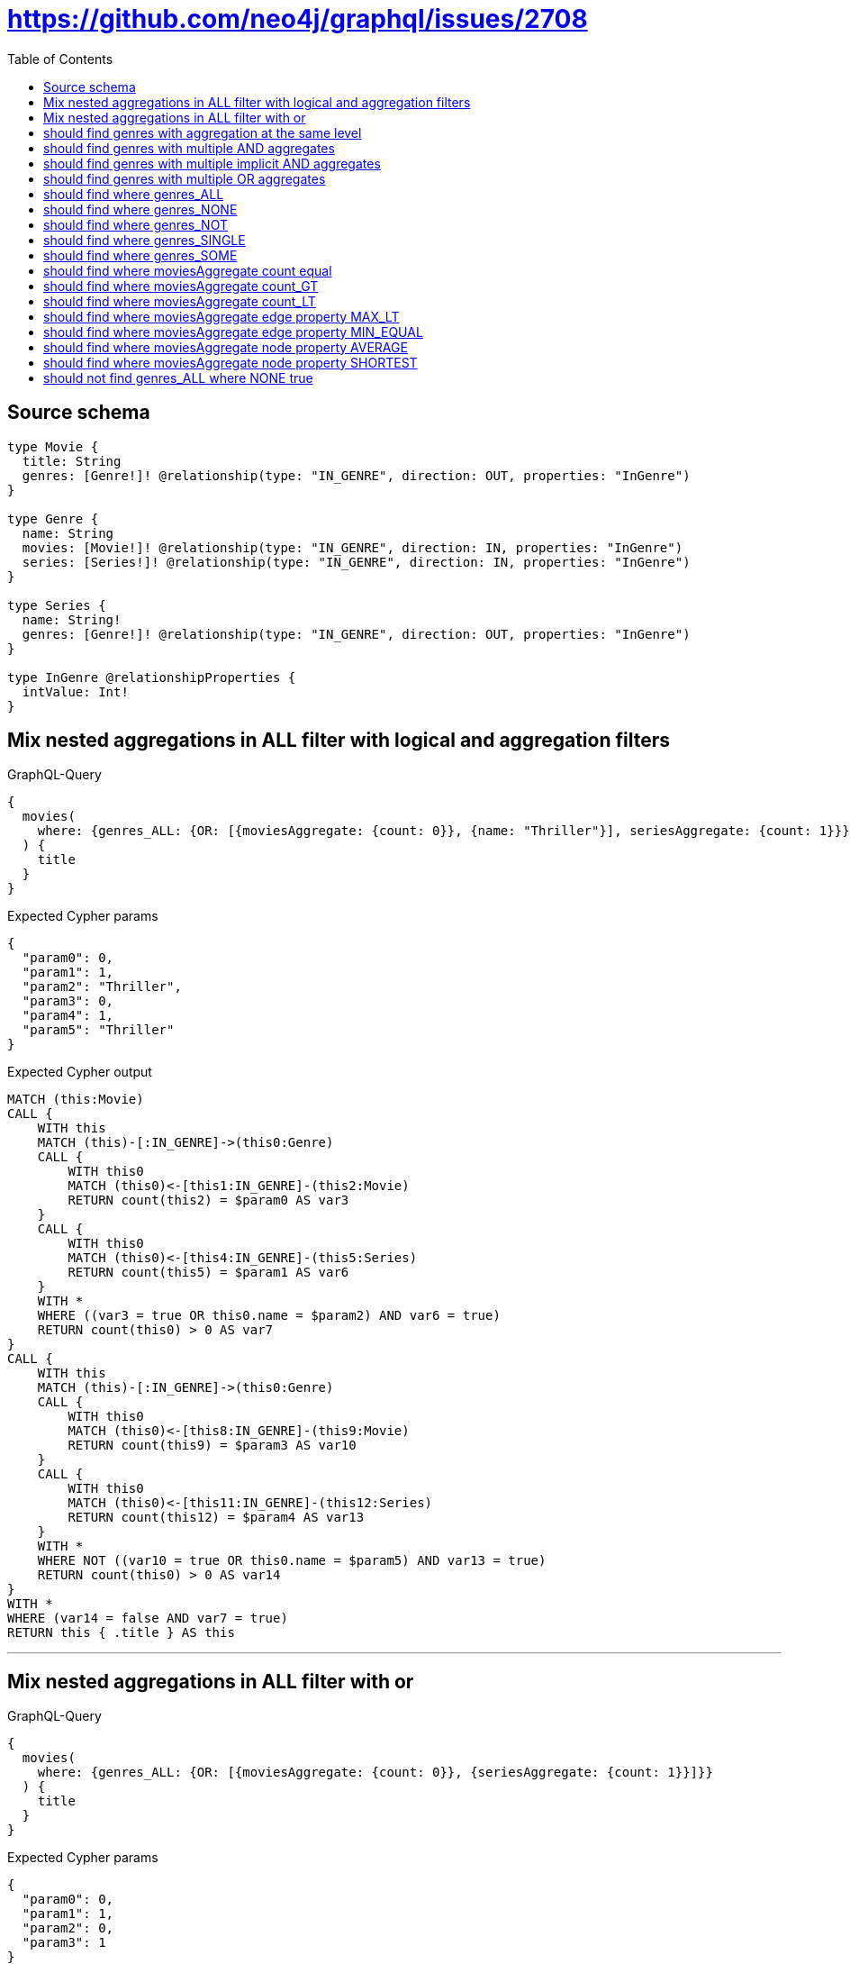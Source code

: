 :toc:

= https://github.com/neo4j/graphql/issues/2708

== Source schema

[source,graphql,schema=true]
----
type Movie {
  title: String
  genres: [Genre!]! @relationship(type: "IN_GENRE", direction: OUT, properties: "InGenre")
}

type Genre {
  name: String
  movies: [Movie!]! @relationship(type: "IN_GENRE", direction: IN, properties: "InGenre")
  series: [Series!]! @relationship(type: "IN_GENRE", direction: IN, properties: "InGenre")
}

type Series {
  name: String!
  genres: [Genre!]! @relationship(type: "IN_GENRE", direction: OUT, properties: "InGenre")
}

type InGenre @relationshipProperties {
  intValue: Int!
}
----
== Mix nested aggregations in ALL filter with logical and aggregation filters

.GraphQL-Query
[source,graphql]
----
{
  movies(
    where: {genres_ALL: {OR: [{moviesAggregate: {count: 0}}, {name: "Thriller"}], seriesAggregate: {count: 1}}}
  ) {
    title
  }
}
----

.Expected Cypher params
[source,json]
----
{
  "param0": 0,
  "param1": 1,
  "param2": "Thriller",
  "param3": 0,
  "param4": 1,
  "param5": "Thriller"
}
----

.Expected Cypher output
[source,cypher]
----
MATCH (this:Movie)
CALL {
    WITH this
    MATCH (this)-[:IN_GENRE]->(this0:Genre)
    CALL {
        WITH this0
        MATCH (this0)<-[this1:IN_GENRE]-(this2:Movie)
        RETURN count(this2) = $param0 AS var3
    }
    CALL {
        WITH this0
        MATCH (this0)<-[this4:IN_GENRE]-(this5:Series)
        RETURN count(this5) = $param1 AS var6
    }
    WITH *
    WHERE ((var3 = true OR this0.name = $param2) AND var6 = true)
    RETURN count(this0) > 0 AS var7
}
CALL {
    WITH this
    MATCH (this)-[:IN_GENRE]->(this0:Genre)
    CALL {
        WITH this0
        MATCH (this0)<-[this8:IN_GENRE]-(this9:Movie)
        RETURN count(this9) = $param3 AS var10
    }
    CALL {
        WITH this0
        MATCH (this0)<-[this11:IN_GENRE]-(this12:Series)
        RETURN count(this12) = $param4 AS var13
    }
    WITH *
    WHERE NOT ((var10 = true OR this0.name = $param5) AND var13 = true)
    RETURN count(this0) > 0 AS var14
}
WITH *
WHERE (var14 = false AND var7 = true)
RETURN this { .title } AS this
----

'''

== Mix nested aggregations in ALL filter with or

.GraphQL-Query
[source,graphql]
----
{
  movies(
    where: {genres_ALL: {OR: [{moviesAggregate: {count: 0}}, {seriesAggregate: {count: 1}}]}}
  ) {
    title
  }
}
----

.Expected Cypher params
[source,json]
----
{
  "param0": 0,
  "param1": 1,
  "param2": 0,
  "param3": 1
}
----

.Expected Cypher output
[source,cypher]
----
MATCH (this:Movie)
CALL {
    WITH this
    MATCH (this)-[:IN_GENRE]->(this0:Genre)
    CALL {
        WITH this0
        MATCH (this0)<-[this1:IN_GENRE]-(this2:Movie)
        RETURN count(this2) = $param0 AS var3
    }
    CALL {
        WITH this0
        MATCH (this0)<-[this4:IN_GENRE]-(this5:Series)
        RETURN count(this5) = $param1 AS var6
    }
    WITH *
    WHERE (var3 = true OR var6 = true)
    RETURN count(this0) > 0 AS var7
}
CALL {
    WITH this
    MATCH (this)-[:IN_GENRE]->(this0:Genre)
    CALL {
        WITH this0
        MATCH (this0)<-[this8:IN_GENRE]-(this9:Movie)
        RETURN count(this9) = $param2 AS var10
    }
    CALL {
        WITH this0
        MATCH (this0)<-[this11:IN_GENRE]-(this12:Series)
        RETURN count(this12) = $param3 AS var13
    }
    WITH *
    WHERE NOT (var10 = true OR var13 = true)
    RETURN count(this0) > 0 AS var14
}
WITH *
WHERE (var14 = false AND var7 = true)
RETURN this { .title } AS this
----

'''

== should find genres with aggregation at the same level

.GraphQL-Query
[source,graphql]
----
{
  movies(
    where: {genres_SOME: {moviesAggregate: {count: 3}}, genresAggregate: {count: 1}}
  ) {
    title
  }
}
----

.Expected Cypher params
[source,json]
----
{
  "param0": 3,
  "param1": 1
}
----

.Expected Cypher output
[source,cypher]
----
MATCH (this:Movie)
CALL {
    WITH this
    MATCH (this)-[:IN_GENRE]->(this0:Genre)
    CALL {
        WITH this0
        MATCH (this0)<-[this1:IN_GENRE]-(this2:Movie)
        RETURN count(this2) = $param0 AS var3
    }
    WITH *
    WHERE var3 = true
    RETURN count(this0) > 0 AS var4
}
CALL {
    WITH this
    MATCH (this)-[this5:IN_GENRE]->(this6:Genre)
    RETURN count(this6) = $param1 AS var7
}
WITH *
WHERE (var4 = true AND var7 = true)
RETURN this { .title } AS this
----

'''

== should find genres with multiple AND aggregates

.GraphQL-Query
[source,graphql]
----
{
  movies(
    where: {genres_SOME: {AND: [{moviesAggregate: {count: 2}}, {seriesAggregate: {node: {name_SHORTEST_LENGTH_EQUAL: 1}}}]}}
  ) {
    title
  }
}
----

.Expected Cypher params
[source,json]
----
{
  "param0": 2,
  "param1": 1
}
----

.Expected Cypher output
[source,cypher]
----
MATCH (this:Movie)
CALL {
    WITH this
    MATCH (this)-[:IN_GENRE]->(this0:Genre)
    CALL {
        WITH this0
        MATCH (this0)<-[this1:IN_GENRE]-(this2:Movie)
        RETURN count(this2) = $param0 AS var3
    }
    CALL {
        WITH this0
        MATCH (this0)<-[this4:IN_GENRE]-(this5:Series)
        RETURN min(size(this5.name)) = $param1 AS var6
    }
    WITH *
    WHERE (var3 = true AND var6 = true)
    RETURN count(this0) > 0 AS var7
}
WITH *
WHERE var7 = true
RETURN this { .title } AS this
----

'''

== should find genres with multiple implicit AND aggregates

.GraphQL-Query
[source,graphql]
----
{
  movies(
    where: {genres_SOME: {moviesAggregate: {count: 2}, seriesAggregate: {node: {name_SHORTEST_LENGTH_EQUAL: 1}}}}
  ) {
    title
  }
}
----

.Expected Cypher params
[source,json]
----
{
  "param0": 2,
  "param1": 1
}
----

.Expected Cypher output
[source,cypher]
----
MATCH (this:Movie)
CALL {
    WITH this
    MATCH (this)-[:IN_GENRE]->(this0:Genre)
    CALL {
        WITH this0
        MATCH (this0)<-[this1:IN_GENRE]-(this2:Movie)
        RETURN count(this2) = $param0 AS var3
    }
    CALL {
        WITH this0
        MATCH (this0)<-[this4:IN_GENRE]-(this5:Series)
        RETURN min(size(this5.name)) = $param1 AS var6
    }
    WITH *
    WHERE (var3 = true AND var6 = true)
    RETURN count(this0) > 0 AS var7
}
WITH *
WHERE var7 = true
RETURN this { .title } AS this
----

'''

== should find genres with multiple OR aggregates

.GraphQL-Query
[source,graphql]
----
{
  movies(
    where: {genres_SOME: {OR: [{moviesAggregate: {count: 3}}, {seriesAggregate: {node: {name_SHORTEST_LENGTH_EQUAL: 1}}}]}}
  ) {
    title
  }
}
----

.Expected Cypher params
[source,json]
----
{
  "param0": 3,
  "param1": 1
}
----

.Expected Cypher output
[source,cypher]
----
MATCH (this:Movie)
CALL {
    WITH this
    MATCH (this)-[:IN_GENRE]->(this0:Genre)
    CALL {
        WITH this0
        MATCH (this0)<-[this1:IN_GENRE]-(this2:Movie)
        RETURN count(this2) = $param0 AS var3
    }
    CALL {
        WITH this0
        MATCH (this0)<-[this4:IN_GENRE]-(this5:Series)
        RETURN min(size(this5.name)) = $param1 AS var6
    }
    WITH *
    WHERE (var3 = true OR var6 = true)
    RETURN count(this0) > 0 AS var7
}
WITH *
WHERE var7 = true
RETURN this { .title } AS this
----

'''

== should find where genres_ALL

.GraphQL-Query
[source,graphql]
----
{
  movies(where: {genres_ALL: {moviesAggregate: {count: 2}}}) {
    title
  }
}
----

.Expected Cypher params
[source,json]
----
{
  "param0": 2,
  "param1": 2
}
----

.Expected Cypher output
[source,cypher]
----
MATCH (this:Movie)
CALL {
    WITH this
    MATCH (this)-[:IN_GENRE]->(this0:Genre)
    CALL {
        WITH this0
        MATCH (this0)<-[this1:IN_GENRE]-(this2:Movie)
        RETURN count(this2) = $param0 AS var3
    }
    WITH *
    WHERE var3 = true
    RETURN count(this0) > 0 AS var4
}
CALL {
    WITH this
    MATCH (this)-[:IN_GENRE]->(this0:Genre)
    CALL {
        WITH this0
        MATCH (this0)<-[this5:IN_GENRE]-(this6:Movie)
        RETURN count(this6) = $param1 AS var7
    }
    WITH *
    WHERE NOT (var7 = true)
    RETURN count(this0) > 0 AS var8
}
WITH *
WHERE (var8 = false AND var4 = true)
RETURN this { .title } AS this
----

'''

== should find where genres_NONE

.GraphQL-Query
[source,graphql]
----
{
  movies(where: {genres_NONE: {moviesAggregate: {count: 2}}}) {
    title
  }
}
----

.Expected Cypher params
[source,json]
----
{
  "param0": 2
}
----

.Expected Cypher output
[source,cypher]
----
MATCH (this:Movie)
CALL {
    WITH this
    MATCH (this)-[:IN_GENRE]->(this0:Genre)
    CALL {
        WITH this0
        MATCH (this0)<-[this1:IN_GENRE]-(this2:Movie)
        RETURN count(this2) = $param0 AS var3
    }
    WITH *
    WHERE var3 = true
    RETURN count(this0) > 0 AS var4
}
WITH *
WHERE var4 = false
RETURN this { .title } AS this
----

'''

== should find where genres_NOT

.GraphQL-Query
[source,graphql]
----
{
  movies(where: {NOT: {genres_SOME: {moviesAggregate: {count: 2}}}}) {
    title
  }
}
----

.Expected Cypher params
[source,json]
----
{
  "param0": 2
}
----

.Expected Cypher output
[source,cypher]
----
MATCH (this:Movie)
CALL {
    WITH this
    MATCH (this)-[:IN_GENRE]->(this0:Genre)
    CALL {
        WITH this0
        MATCH (this0)<-[this1:IN_GENRE]-(this2:Movie)
        RETURN count(this2) = $param0 AS var3
    }
    WITH *
    WHERE var3 = true
    RETURN count(this0) > 0 AS var4
}
WITH *
WHERE NOT (var4 = true)
RETURN this { .title } AS this
----

'''

== should find where genres_SINGLE

.GraphQL-Query
[source,graphql]
----
{
  movies(where: {genres_SINGLE: {moviesAggregate: {count: 2}}}) {
    title
  }
}
----

.Expected Cypher params
[source,json]
----
{
  "param0": 2
}
----

.Expected Cypher output
[source,cypher]
----
MATCH (this:Movie)
CALL {
    WITH this
    MATCH (this)-[:IN_GENRE]->(this0:Genre)
    CALL {
        WITH this0
        MATCH (this0)<-[this1:IN_GENRE]-(this2:Movie)
        RETURN count(this2) = $param0 AS var3
    }
    WITH *
    WHERE var3 = true
    RETURN count(this0) = 1 AS var4
}
WITH *
WHERE var4 = true
RETURN this { .title } AS this
----

'''

== should find where genres_SOME

.GraphQL-Query
[source,graphql]
----
{
  movies(where: {genres_SOME: {moviesAggregate: {count: 2}}}) {
    title
  }
}
----

.Expected Cypher params
[source,json]
----
{
  "param0": 2
}
----

.Expected Cypher output
[source,cypher]
----
MATCH (this:Movie)
CALL {
    WITH this
    MATCH (this)-[:IN_GENRE]->(this0:Genre)
    CALL {
        WITH this0
        MATCH (this0)<-[this1:IN_GENRE]-(this2:Movie)
        RETURN count(this2) = $param0 AS var3
    }
    WITH *
    WHERE var3 = true
    RETURN count(this0) > 0 AS var4
}
WITH *
WHERE var4 = true
RETURN this { .title } AS this
----

'''

== should find where moviesAggregate count equal

.GraphQL-Query
[source,graphql]
----
{
  movies(where: {genres_SOME: {moviesAggregate: {count: 2}}}) {
    title
  }
}
----

.Expected Cypher params
[source,json]
----
{
  "param0": 2
}
----

.Expected Cypher output
[source,cypher]
----
MATCH (this:Movie)
CALL {
    WITH this
    MATCH (this)-[:IN_GENRE]->(this0:Genre)
    CALL {
        WITH this0
        MATCH (this0)<-[this1:IN_GENRE]-(this2:Movie)
        RETURN count(this2) = $param0 AS var3
    }
    WITH *
    WHERE var3 = true
    RETURN count(this0) > 0 AS var4
}
WITH *
WHERE var4 = true
RETURN this { .title } AS this
----

'''

== should find where moviesAggregate count_GT

.GraphQL-Query
[source,graphql]
----
{
  movies(where: {genres_SOME: {moviesAggregate: {count_GT: 2}}}) {
    title
  }
}
----

.Expected Cypher params
[source,json]
----
{
  "param0": 2
}
----

.Expected Cypher output
[source,cypher]
----
MATCH (this:Movie)
CALL {
    WITH this
    MATCH (this)-[:IN_GENRE]->(this0:Genre)
    CALL {
        WITH this0
        MATCH (this0)<-[this1:IN_GENRE]-(this2:Movie)
        RETURN count(this2) > $param0 AS var3
    }
    WITH *
    WHERE var3 = true
    RETURN count(this0) > 0 AS var4
}
WITH *
WHERE var4 = true
RETURN this { .title } AS this
----

'''

== should find where moviesAggregate count_LT

.GraphQL-Query
[source,graphql]
----
{
  movies(where: {genres_SOME: {moviesAggregate: {count_LT: 3}}}) {
    title
  }
}
----

.Expected Cypher params
[source,json]
----
{
  "param0": 3
}
----

.Expected Cypher output
[source,cypher]
----
MATCH (this:Movie)
CALL {
    WITH this
    MATCH (this)-[:IN_GENRE]->(this0:Genre)
    CALL {
        WITH this0
        MATCH (this0)<-[this1:IN_GENRE]-(this2:Movie)
        RETURN count(this2) < $param0 AS var3
    }
    WITH *
    WHERE var3 = true
    RETURN count(this0) > 0 AS var4
}
WITH *
WHERE var4 = true
RETURN this { .title } AS this
----

'''

== should find where moviesAggregate edge property MAX_LT

.GraphQL-Query
[source,graphql]
----
{
  movies(where: {genres_SOME: {moviesAggregate: {edge: {intValue_MAX_LT: 1}}}}) {
    title
  }
}
----

.Expected Cypher params
[source,json]
----
{
  "param0": 1
}
----

.Expected Cypher output
[source,cypher]
----
MATCH (this:Movie)
CALL {
    WITH this
    MATCH (this)-[:IN_GENRE]->(this0:Genre)
    CALL {
        WITH this0
        MATCH (this0)<-[this1:IN_GENRE]-(this2:Movie)
        RETURN max(this1.intValue) < $param0 AS var3
    }
    WITH *
    WHERE var3 = true
    RETURN count(this0) > 0 AS var4
}
WITH *
WHERE var4 = true
RETURN this { .title } AS this
----

'''

== should find where moviesAggregate edge property MIN_EQUAL

.GraphQL-Query
[source,graphql]
----
{
  movies(where: {genres_SOME: {moviesAggregate: {edge: {intValue_MIN_EQUAL: 1}}}}) {
    title
  }
}
----

.Expected Cypher params
[source,json]
----
{
  "param0": 1
}
----

.Expected Cypher output
[source,cypher]
----
MATCH (this:Movie)
CALL {
    WITH this
    MATCH (this)-[:IN_GENRE]->(this0:Genre)
    CALL {
        WITH this0
        MATCH (this0)<-[this1:IN_GENRE]-(this2:Movie)
        RETURN min(this1.intValue) = $param0 AS var3
    }
    WITH *
    WHERE var3 = true
    RETURN count(this0) > 0 AS var4
}
WITH *
WHERE var4 = true
RETURN this { .title } AS this
----

'''

== should find where moviesAggregate node property AVERAGE

.GraphQL-Query
[source,graphql]
----
{
  movies(
    where: {genres_SOME: {moviesAggregate: {node: {title_AVERAGE_LENGTH_EQUAL: 1}}}}
  ) {
    title
  }
}
----

.Expected Cypher params
[source,json]
----
{
  "param0": 1
}
----

.Expected Cypher output
[source,cypher]
----
MATCH (this:Movie)
CALL {
    WITH this
    MATCH (this)-[:IN_GENRE]->(this0:Genre)
    CALL {
        WITH this0
        MATCH (this0)<-[this1:IN_GENRE]-(this2:Movie)
        RETURN avg(size(this2.title)) = $param0 AS var3
    }
    WITH *
    WHERE var3 = true
    RETURN count(this0) > 0 AS var4
}
WITH *
WHERE var4 = true
RETURN this { .title } AS this
----

'''

== should find where moviesAggregate node property SHORTEST

.GraphQL-Query
[source,graphql]
----
{
  movies(
    where: {genres_SOME: {moviesAggregate: {node: {title_SHORTEST_LENGTH_EQUAL: 1}}}}
  ) {
    title
  }
}
----

.Expected Cypher params
[source,json]
----
{
  "param0": 1
}
----

.Expected Cypher output
[source,cypher]
----
MATCH (this:Movie)
CALL {
    WITH this
    MATCH (this)-[:IN_GENRE]->(this0:Genre)
    CALL {
        WITH this0
        MATCH (this0)<-[this1:IN_GENRE]-(this2:Movie)
        RETURN min(size(this2.title)) = $param0 AS var3
    }
    WITH *
    WHERE var3 = true
    RETURN count(this0) > 0 AS var4
}
WITH *
WHERE var4 = true
RETURN this { .title } AS this
----

'''

== should not find genres_ALL where NONE true

.GraphQL-Query
[source,graphql]
----
{
  movies(where: {genres_ALL: {moviesAggregate: {count: 0}}}) {
    title
  }
}
----

.Expected Cypher params
[source,json]
----
{
  "param0": 0,
  "param1": 0
}
----

.Expected Cypher output
[source,cypher]
----
MATCH (this:Movie)
CALL {
    WITH this
    MATCH (this)-[:IN_GENRE]->(this0:Genre)
    CALL {
        WITH this0
        MATCH (this0)<-[this1:IN_GENRE]-(this2:Movie)
        RETURN count(this2) = $param0 AS var3
    }
    WITH *
    WHERE var3 = true
    RETURN count(this0) > 0 AS var4
}
CALL {
    WITH this
    MATCH (this)-[:IN_GENRE]->(this0:Genre)
    CALL {
        WITH this0
        MATCH (this0)<-[this5:IN_GENRE]-(this6:Movie)
        RETURN count(this6) = $param1 AS var7
    }
    WITH *
    WHERE NOT (var7 = true)
    RETURN count(this0) > 0 AS var8
}
WITH *
WHERE (var8 = false AND var4 = true)
RETURN this { .title } AS this
----

'''

